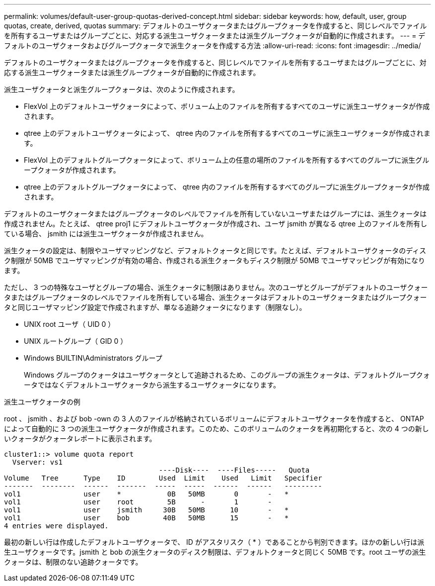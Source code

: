 ---
permalink: volumes/default-user-group-quotas-derived-concept.html 
sidebar: sidebar 
keywords: how, default, user, group quotas, create, derived, quotas 
summary: デフォルトのユーザクォータまたはグループクォータを作成すると、同じレベルでファイルを所有するユーザまたはグループごとに、対応する派生ユーザクォータまたは派生グループクォータが自動的に作成されます。 
---
= デフォルトのユーザクォータおよびグループクォータで派生クォータを作成する方法
:allow-uri-read: 
:icons: font
:imagesdir: ../media/


[role="lead"]
デフォルトのユーザクォータまたはグループクォータを作成すると、同じレベルでファイルを所有するユーザまたはグループごとに、対応する派生ユーザクォータまたは派生グループクォータが自動的に作成されます。

派生ユーザクォータと派生グループクォータは、次のように作成されます。

* FlexVol 上のデフォルトユーザクォータによって、ボリューム上のファイルを所有するすべてのユーザに派生ユーザクォータが作成されます。
* qtree 上のデフォルトユーザクォータによって、 qtree 内のファイルを所有するすべてのユーザに派生ユーザクォータが作成されます。
* FlexVol 上のデフォルトグループクォータによって、ボリューム上の任意の場所のファイルを所有するすべてのグループに派生グループクォータが作成されます。
* qtree 上のデフォルトグループクォータによって、 qtree 内のファイルを所有するすべてのグループに派生グループクォータが作成されます。


デフォルトのユーザクォータまたはグループクォータのレベルでファイルを所有していないユーザまたはグループには、派生クォータは作成されません。たとえば、 qtree proj1 にデフォルトユーザクォータが作成され、ユーザ jsmith が異なる qtree 上のファイルを所有している場合、 jsmith には派生ユーザクォータが作成されません。

派生クォータの設定は、制限やユーザマッピングなど、デフォルトクォータと同じです。たとえば、デフォルトユーザクォータのディスク制限が 50MB でユーザマッピングが有効の場合、作成される派生クォータもディスク制限が 50MB でユーザマッピングが有効になります。

ただし、 3 つの特殊なユーザとグループの場合、派生クォータに制限はありません。次のユーザとグループがデフォルトのユーザクォータまたはグループクォータのレベルでファイルを所有している場合、派生クォータはデフォルトのユーザクォータまたはグループクォータと同じユーザマッピング設定で作成されますが、単なる追跡クォータになります（制限なし）。

* UNIX root ユーザ（ UID 0 ）
* UNIX ルートグループ（ GID 0 ）
* Windows BUILTIN\Administrators グループ
+
Windows グループのクォータはユーザクォータとして追跡されるため、このグループの派生クォータは、デフォルトグループクォータではなくデフォルトユーザクォータから派生するユーザクォータになります。



.派生ユーザクォータの例
root 、 jsmith 、および bob -own の 3 人のファイルが格納されているボリュームにデフォルトユーザクォータを作成すると、 ONTAP によって自動的に 3 つの派生ユーザクォータが作成されます。このため、このボリュームのクォータを再初期化すると、次の 4 つの新しいクォータがクォータレポートに表示されます。

[listing]
----
cluster1::> volume quota report
  Vserver: vs1
                                     ----Disk----  ----Files-----   Quota
Volume   Tree      Type    ID        Used  Limit    Used   Limit   Specifier
-------  --------  ------  -------  -----  -----  ------  ------   ---------
vol1               user    *           0B   50MB       0       -   *
vol1               user    root        5B      -       1       -
vol1               user    jsmith     30B   50MB      10       -   *
vol1               user    bob        40B   50MB      15       -   *
4 entries were displayed.
----
最初の新しい行は作成したデフォルトユーザクォータで、 ID がアスタリスク（ * ）であることから判別できます。ほかの新しい行は派生ユーザクォータです。jsmith と bob の派生クォータのディスク制限は、デフォルトクォータと同じく 50MB です。root ユーザの派生クォータは、制限のない追跡クォータです。
